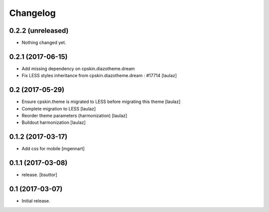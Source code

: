 Changelog
=========


0.2.2 (unreleased)
------------------

- Nothing changed yet.


0.2.1 (2017-06-15)
------------------

- Add missing dependency on cpskin.diazotheme.dream

- Fix LESS styles inheritance from cpskin.diazotheme.dream : #17714
  [laulaz]


0.2 (2017-05-29)
----------------

- Ensure cpskin.theme is migrated to LESS before migrating this theme
  [laulaz]

- Complete migration to LESS
  [laulaz]

- Reorder theme parameters (harmonization)
  [laulaz]

- Buildout harmonization
  [laulaz]


0.1.2 (2017-03-17)
------------------

- Add css for mobile
  [mgennart]


0.1.1 (2017-03-08)
------------------

- release.
  [bsuttor]


0.1 (2017-03-07)
----------------

- Initial release.
